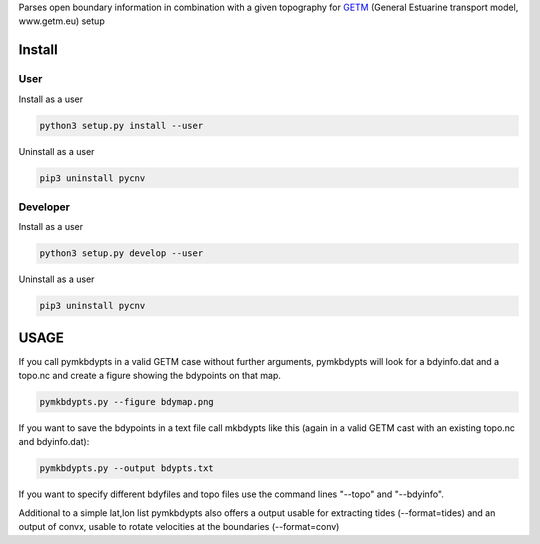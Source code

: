 
Parses open boundary information in combination with a given
topography for GETM_ (General Estuarine transport model, www.getm.eu)
setup

.. _GETM: http://www.getm.eu


Install
-------

User
____

Install as a user

.. code:: bash
	  
   python3 setup.py install --user

Uninstall as a user
   
.. code:: bash
	  
   pip3 uninstall pycnv

Developer
_________

Install as a user

.. code:: bash
	  
   python3 setup.py develop --user

Uninstall as a user
   
.. code:: bash
	  
   pip3 uninstall pycnv



USAGE
-----

If you call pymkbdypts in a valid GETM case without further arguments,
pymkbdypts will look for a bdyinfo.dat and a topo.nc and create a
figure showing the bdypoints on that map.

.. code:: bash
	  
   pymkbdypts.py --figure bdymap.png

If you want to save the bdypoints in a text file call mkbdypts like
this (again in a valid GETM cast with an existing topo.nc and
bdyinfo.dat):

.. code:: bash
	  
   pymkbdypts.py --output bdypts.txt
	  

If you want to specify different bdyfiles and topo files use the
command lines "--topo" and "--bdyinfo".

Additional to a simple lat,lon list pymkbdypts also offers a output
usable for extracting tides (--format=tides) and an output of convx,
usable to rotate velocities at the boundaries (--format=conv)
